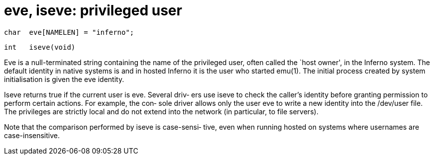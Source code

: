 = eve, iseve: privileged user

    char  eve[NAMELEN] = "inferno";

    int   iseve(void)

Eve  is  a  null-terminated string containing the name of the
privileged user,  often  called  the  `host  owner',  in  the
Inferno  system.   The  default identity in native systems is
and in hosted Inferno it is the user who started emu(1).  The
initial process created by system initialisation is given the
eve identity.

Iseve returns true if the current user is eve.  Several driv‐
ers  use iseve to check the caller's identity before granting
permission to perform certain actions.  For example, the con‐
sole  driver allows only the user eve to write a new identity
into the /dev/user file.  The privileges are  strictly  local
and  do  not  extend into the network (in particular, to file
servers).

Note that the comparison performed by  iseve  is  case-sensi‐
tive, even when running hosted on systems where usernames are
case-insensitive.

